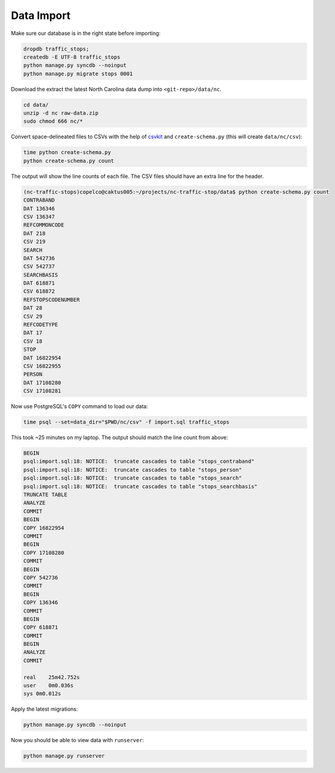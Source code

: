 Data Import 
===========

Make sure our database is in the right state before importing:

.. code-block:: bash

    dropdb traffic_stops;
    createdb -E UTF-8 traffic_stops
    python manage.py syncdb --noinput
    python manage.py migrate stops 0001

Download the extract the latest North Carolina data dump into
``<git-repo>/data/nc``.

.. code-block:: bash

    cd data/
    unzip -d nc raw-data.zip
    sudo chmod 666 nc/*

Convert space-delineated files to CSVs with the help of `csvkit`_ and 
``create-schema.py`` (this will create ``data/nc/csv``):
 
.. code-block:: bash

    time python create-schema.py
    python create-schema.py count

The output will show the line counts of each file. The CSV files should have an
extra line for the header.

.. code-block:: bash

    (nc-traffic-stops)copelco@caktus005:~/projects/nc-traffic-stop/data$ python create-schema.py count
    CONTRABAND
    DAT 136346
    CSV 136347
    REFCOMMONCODE
    DAT 218
    CSV 219
    SEARCH
    DAT 542736
    CSV 542737
    SEARCHBASIS
    DAT 618871
    CSV 618872
    REFSTOPSCODENUMBER
    DAT 28
    CSV 29
    REFCODETYPE
    DAT 17
    CSV 18
    STOP
    DAT 16822954
    CSV 16822955
    PERSON
    DAT 17108280
    CSV 17108281

Now use PostgreSQL's ``COPY`` command to load our data:

.. code-block:: bash

    time psql --set=data_dir="$PWD/nc/csv" -f import.sql traffic_stops

This took ~25 minutes on my laptop. The output should match the line count from
above:

.. code-block:: bash

    BEGIN
    psql:import.sql:18: NOTICE:  truncate cascades to table "stops_contraband"
    psql:import.sql:18: NOTICE:  truncate cascades to table "stops_person"
    psql:import.sql:18: NOTICE:  truncate cascades to table "stops_search"
    psql:import.sql:18: NOTICE:  truncate cascades to table "stops_searchbasis"
    TRUNCATE TABLE
    ANALYZE
    COMMIT
    BEGIN
    COPY 16822954
    COMMIT
    BEGIN
    COPY 17108280
    COMMIT
    BEGIN
    COPY 542736
    COMMIT
    BEGIN
    COPY 136346
    COMMIT
    BEGIN
    COPY 618871
    COMMIT
    BEGIN
    ANALYZE
    COMMIT

    real    25m42.752s
    user    0m0.036s
    sys 0m0.012s

Apply the latest migrations:

.. code-block:: bash

    python manage.py syncdb --noinput

Now you should be able to view data with ``runserver``:

.. code-block:: bash

    python manage.py runserver


.. _csvkit: https://csvkit.readthedocs.org/
